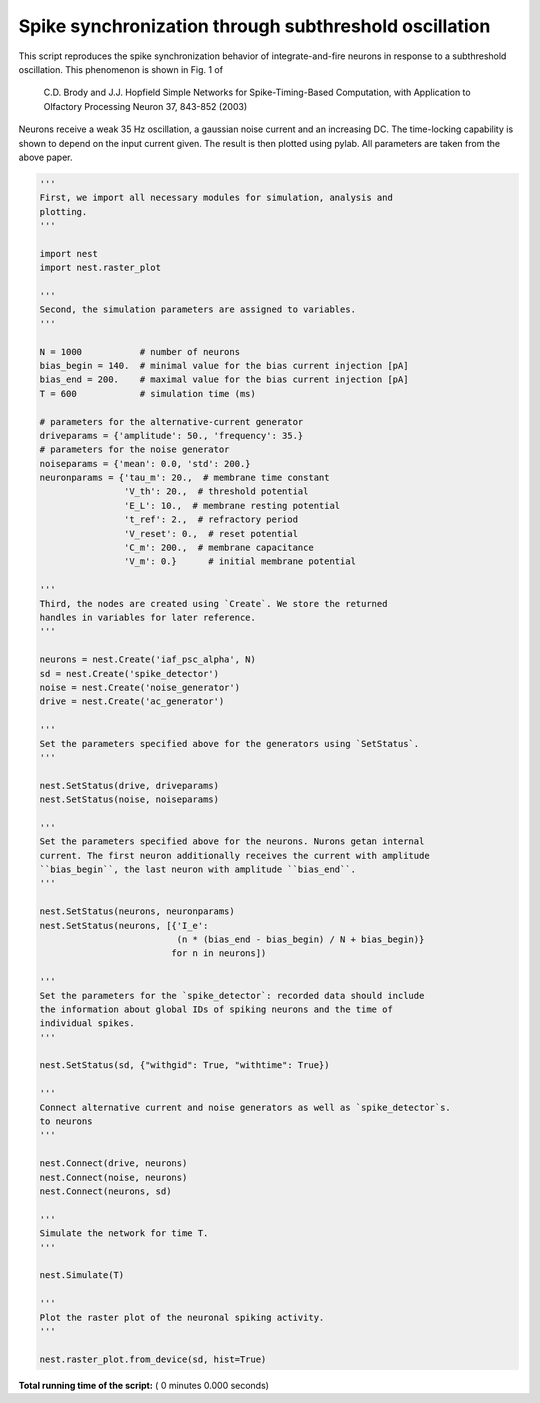 

.. _sphx_glr_auto_examples_BrodyHopfield.py:


Spike synchronization through subthreshold oscillation
------------------------------------------------------

This script reproduces the spike synchronization behavior
of integrate-and-fire neurons in response to a subthreshold
oscillation. This phenomenon is shown in Fig. 1 of

  C.D. Brody and J.J. Hopfield
  Simple Networks for Spike-Timing-Based Computation,
  with Application to Olfactory Processing
  Neuron 37, 843-852 (2003)

Neurons receive a weak 35 Hz oscillation, a gaussian noise current
and an increasing DC. The time-locking capability is shown to
depend on the input current given. The result is then plotted using
pylab. All parameters are taken from the above paper.



.. code-block:: python


    '''
    First, we import all necessary modules for simulation, analysis and
    plotting.
    '''

    import nest
    import nest.raster_plot

    '''
    Second, the simulation parameters are assigned to variables.
    '''

    N = 1000           # number of neurons
    bias_begin = 140.  # minimal value for the bias current injection [pA]
    bias_end = 200.    # maximal value for the bias current injection [pA]
    T = 600            # simulation time (ms)

    # parameters for the alternative-current generator
    driveparams = {'amplitude': 50., 'frequency': 35.}
    # parameters for the noise generator
    noiseparams = {'mean': 0.0, 'std': 200.}
    neuronparams = {'tau_m': 20.,  # membrane time constant
                    'V_th': 20.,  # threshold potential
                    'E_L': 10.,  # membrane resting potential
                    't_ref': 2.,  # refractory period
                    'V_reset': 0.,  # reset potential
                    'C_m': 200.,  # membrane capacitance
                    'V_m': 0.}      # initial membrane potential

    '''
    Third, the nodes are created using `Create`. We store the returned
    handles in variables for later reference.
    '''

    neurons = nest.Create('iaf_psc_alpha', N)
    sd = nest.Create('spike_detector')
    noise = nest.Create('noise_generator')
    drive = nest.Create('ac_generator')

    '''
    Set the parameters specified above for the generators using `SetStatus`.
    '''

    nest.SetStatus(drive, driveparams)
    nest.SetStatus(noise, noiseparams)

    '''
    Set the parameters specified above for the neurons. Nurons getan internal
    current. The first neuron additionally receives the current with amplitude
    ``bias_begin``, the last neuron with amplitude ``bias_end``.
    '''

    nest.SetStatus(neurons, neuronparams)
    nest.SetStatus(neurons, [{'I_e':
                              (n * (bias_end - bias_begin) / N + bias_begin)}
                             for n in neurons])

    '''
    Set the parameters for the `spike_detector`: recorded data should include
    the information about global IDs of spiking neurons and the time of
    individual spikes.
    '''

    nest.SetStatus(sd, {"withgid": True, "withtime": True})

    '''
    Connect alternative current and noise generators as well as `spike_detector`s.
    to neurons
    '''

    nest.Connect(drive, neurons)
    nest.Connect(noise, neurons)
    nest.Connect(neurons, sd)

    '''
    Simulate the network for time T.
    '''

    nest.Simulate(T)

    '''
    Plot the raster plot of the neuronal spiking activity.
    '''

    nest.raster_plot.from_device(sd, hist=True)

**Total running time of the script:** ( 0 minutes  0.000 seconds)



.. only :: html

 .. container:: sphx-glr-footer


  .. container:: sphx-glr-download

     :download:`Download Python source code: BrodyHopfield.py <BrodyHopfield.py>`



  .. container:: sphx-glr-download

     :download:`Download Jupyter notebook: BrodyHopfield.ipynb <BrodyHopfield.ipynb>`


.. only:: html

 .. rst-class:: sphx-glr-signature

    `Gallery generated by Sphinx-Gallery <https://sphinx-gallery.readthedocs.io>`_
